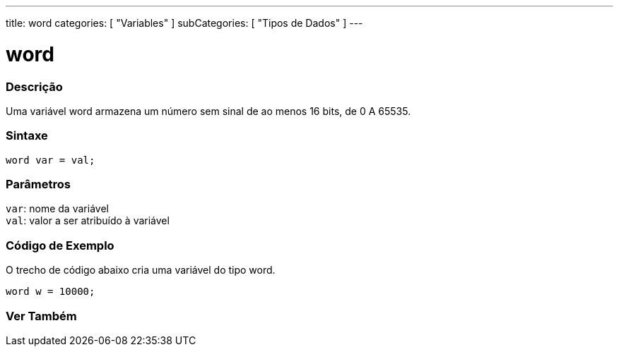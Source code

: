 ---
title: word
categories: [ "Variables" ]
subCategories: [ "Tipos de Dados" ]
---

= word

// OVERVIEW SECTION STARTS
[#overview]
--

[float]
=== Descrição
Uma variável word armazena um número sem sinal de ao menos 16 bits, de 0 A 65535.
[%hardbreaks]


[float]
=== Sintaxe
`word var = val;`


[float]
=== Parâmetros
`var`: nome da variável +
`val`: valor a ser atribuído à variável

--
// OVERVIEW SECTION ENDS

// HOW TO USE SECTION STARTS
[#howtouse]
--

[float]
=== Código de Exemplo
// Describe what the example code is all about and add relevant code   ►►►►► THIS SECTION IS MANDATORY ◄◄◄◄◄
O trecho de código abaixo cria uma variável do tipo word.

[source,arduino]
----
word w = 10000;
----

--
// HOW TO USE SECTION ENDS


// SEE ALSO SECTION
[#see_also]
--

[float]
=== Ver Também

--
// SEE ALSO SECTION ENDS
